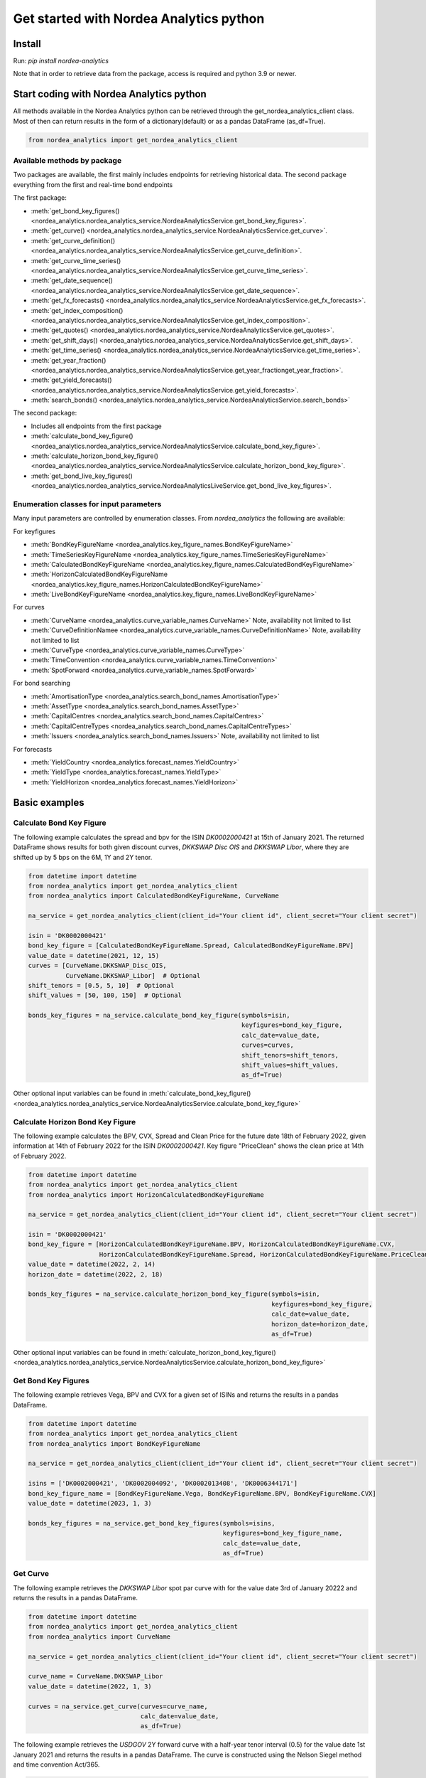 Get started with Nordea Analytics python
=========================================

Install
-----------
Run: `pip install nordea-analytics`

Note that in order to retrieve data from the package, access is required and python 3.9 or newer.

Start coding with Nordea Analytics python
------------------------------------------
All methods available in the Nordea Analytics python can be retrieved through the
get_nordea_analytics_client class. Most of then can return results in the form of a dictionary(default) or as a pandas DataFrame (as_df=True).

.. code-block:: python

    from nordea_analytics import get_nordea_analytics_client

Available methods by package
^^^^^^^^^^^^^^^^^^^^
Two packages are available, the first mainly includes endpoints for retrieving historical data.
The second package everything from the first and real-time bond endpoints

The first package:

* :meth:`get_bond_key_figures() <nordea_analytics.nordea_analytics_service.NordeaAnalyticsService.get_bond_key_figures>`.
* :meth:`get_curve() <nordea_analytics.nordea_analytics_service.NordeaAnalyticsService.get_curve>`.
* :meth:`get_curve_definition() <nordea_analytics.nordea_analytics_service.NordeaAnalyticsService.get_curve_definition>`.
* :meth:`get_curve_time_series() <nordea_analytics.nordea_analytics_service.NordeaAnalyticsService.get_curve_time_series>`.
* :meth:`get_date_sequence() <nordea_analytics.nordea_analytics_service.NordeaAnalyticsService.get_date_sequence>`.
* :meth:`get_fx_forecasts() <nordea_analytics.nordea_analytics_service.NordeaAnalyticsService.get_fx_forecasts>`.
* :meth:`get_index_composition() <nordea_analytics.nordea_analytics_service.NordeaAnalyticsService.get_index_composition>`.
* :meth:`get_quotes() <nordea_analytics.nordea_analytics_service.NordeaAnalyticsService.get_quotes>`.
* :meth:`get_shift_days() <nordea_analytics.nordea_analytics_service.NordeaAnalyticsService.get_shift_days>`.
* :meth:`get_time_series() <nordea_analytics.nordea_analytics_service.NordeaAnalyticsService.get_time_series>`.
* :meth:`get_year_fraction() <nordea_analytics.nordea_analytics_service.NordeaAnalyticsService.get_year_fractionget_year_fraction>`.
* :meth:`get_yield_forecasts() <nordea_analytics.nordea_analytics_service.NordeaAnalyticsService.get_yield_forecasts>`.
* :meth:`search_bonds() <nordea_analytics.nordea_analytics_service.NordeaAnalyticsService.search_bonds>`

The second package:

* Includes all endpoints from the first package
* :meth:`calculate_bond_key_figure() <nordea_analytics.nordea_analytics_service.NordeaAnalyticsService.calculate_bond_key_figure>`.
* :meth:`calculate_horizon_bond_key_figure() <nordea_analytics.nordea_analytics_service.NordeaAnalyticsService.calculate_horizon_bond_key_figure>`.
* :meth:`get_bond_live_key_figures() <nordea_analytics.nordea_analytics_service.NordeaAnalyticsLiveService.get_bond_live_key_figures>`.

Enumeration classes for input parameters
^^^^^^^^^^^^^^^^^^^^^^^^^^^^^^^^^^^^^^^^^^
Many input parameters are controlled by enumeration classes. From `nordea_analytics` the following are available:

For keyfigures

* :meth:`BondKeyFigureName <nordea_analytics.key_figure_names.BondKeyFigureName>`
* :meth:`TimeSeriesKeyFigureName <nordea_analytics.key_figure_names.TimeSeriesKeyFigureName>`
* :meth:`CalculatedBondKeyFigureName <nordea_analytics.key_figure_names.CalculatedBondKeyFigureName>`
* :meth:`HorizonCalculatedBondKeyFigureName <nordea_analytics.key_figure_names.HorizonCalculatedBondKeyFigureName>`
* :meth:`LiveBondKeyFigureName <nordea_analytics.key_figure_names.LiveBondKeyFigureName>`

For curves

* :meth:`CurveName <nordea_analytics.curve_variable_names.CurveName>` Note, availability not limited to list
* :meth:`CurveDefinitionNamee <nordea_analytics.curve_variable_names.CurveDefinitionName>` Note, availability not limited to list
* :meth:`CurveType <nordea_analytics.curve_variable_names.CurveType>`
* :meth:`TimeConvention <nordea_analytics.curve_variable_names.TimeConvention>`
* :meth:`SpotForward <nordea_analytics.curve_variable_names.SpotForward>`

For bond searching

* :meth:`AmortisationType <nordea_analytics.search_bond_names.AmortisationType>`
* :meth:`AssetType <nordea_analytics.search_bond_names.AssetType>`
* :meth:`CapitalCentres <nordea_analytics.search_bond_names.CapitalCentres>`
* :meth:`CapitalCentreTypes <nordea_analytics.search_bond_names.CapitalCentreTypes>`
* :meth:`Issuers <nordea_analytics.search_bond_names.Issuers>` Note, availability not limited to list

For forecasts

* :meth:`YieldCountry <nordea_analytics.forecast_names.YieldCountry>`
* :meth:`YieldType <nordea_analytics.forecast_names.YieldType>`
* :meth:`YieldHorizon <nordea_analytics.forecast_names.YieldHorizon>`


Basic examples
---------------
Calculate Bond Key Figure
^^^^^^^^^^^^^^^^^^^^^^^^^^^
The following example calculates the spread and bpv for the ISIN `DK0002000421` at 15th of January 2021.
The returned DataFrame shows results for both given discount curves, `DKKSWAP Disc OIS` and `DKKSWAP Libor`, where they
are shifted up by 5 bps on the 6M, 1Y and 2Y tenor.

.. code-block:: python

    from datetime import datetime
    from nordea_analytics import get_nordea_analytics_client
    from nordea_analytics import CalculatedBondKeyFigureName, CurveName

    na_service = get_nordea_analytics_client(client_id="Your client id", client_secret="Your client secret")

    isin = 'DK0002000421'
    bond_key_figure = [CalculatedBondKeyFigureName.Spread, CalculatedBondKeyFigureName.BPV]
    value_date = datetime(2021, 12, 15)
    curves = [CurveName.DKKSWAP_Disc_OIS,
              CurveName.DKKSWAP_Libor]  # Optional
    shift_tenors = [0.5, 5, 10]  # Optional
    shift_values = [50, 100, 150]  # Optional

    bonds_key_figures = na_service.calculate_bond_key_figure(symbols=isin,
                                                             keyfigures=bond_key_figure,
                                                             calc_date=value_date,
                                                             curves=curves,
                                                             shift_tenors=shift_tenors,
                                                             shift_values=shift_values,
                                                             as_df=True)

Other optional input variables can be found in :meth:`calculate_bond_key_figure()
<nordea_analytics.nordea_analytics_service.NordeaAnalyticsService.calculate_bond_key_figure>`

Calculate Horizon Bond Key Figure
^^^^^^^^^^^^^^^^^^^^^^^^^^^^^^^^^^^^^
The following example calculates the BPV, CVX, Spread and Clean Price for the future date 18th of February 2022, given information
at 14th of February 2022 for the ISIN `DK0002000421`. Key figure "PriceClean" shows the clean price at
14th of February 2022.

.. code-block:: python

    from datetime import datetime
    from nordea_analytics import get_nordea_analytics_client
    from nordea_analytics import HorizonCalculatedBondKeyFigureName

    na_service = get_nordea_analytics_client(client_id="Your client id", client_secret="Your client secret")

    isin = 'DK0002000421'
    bond_key_figure = [HorizonCalculatedBondKeyFigureName.BPV, HorizonCalculatedBondKeyFigureName.CVX,
                       HorizonCalculatedBondKeyFigureName.Spread, HorizonCalculatedBondKeyFigureName.PriceClean]
    value_date = datetime(2022, 2, 14)
    horizon_date = datetime(2022, 2, 18)

    bonds_key_figures = na_service.calculate_horizon_bond_key_figure(symbols=isin,
                                                                     keyfigures=bond_key_figure,
                                                                     calc_date=value_date,
                                                                     horizon_date=horizon_date,
                                                                     as_df=True)

Other optional input variables can be found in :meth:`calculate_horizon_bond_key_figure()
<nordea_analytics.nordea_analytics_service.NordeaAnalyticsService.calculate_horizon_bond_key_figure>`

Get Bond Key Figures
^^^^^^^^^^^^^^^^^^^^^
The following example retrieves Vega, BPV and CVX for a given set of ISINs and returns the results in a pandas DataFrame.

.. code-block:: python

    from datetime import datetime
    from nordea_analytics import get_nordea_analytics_client
    from nordea_analytics import BondKeyFigureName

    na_service = get_nordea_analytics_client(client_id="Your client id", client_secret="Your client secret")

    isins = ['DK0002000421', 'DK0002004092', 'DK0002013408', 'DK0006344171']
    bond_key_figure_name = [BondKeyFigureName.Vega, BondKeyFigureName.BPV, BondKeyFigureName.CVX]
    value_date = datetime(2023, 1, 3)

    bonds_key_figures = na_service.get_bond_key_figures(symbols=isins,
                                                        keyfigures=bond_key_figure_name,
                                                        calc_date=value_date,
                                                        as_df=True)


Get Curve
^^^^^^^^^
The following example retrieves the `DKKSWAP Libor` spot par curve with for the value date
3rd of January 20222 and returns the results in a pandas DataFrame.

.. code-block:: python

    from datetime import datetime
    from nordea_analytics import get_nordea_analytics_client
    from nordea_analytics import CurveName

    na_service = get_nordea_analytics_client(client_id="Your client id", client_secret="Your client secret")

    curve_name = CurveName.DKKSWAP_Libor
    value_date = datetime(2022, 1, 3)

    curves = na_service.get_curve(curves=curve_name,
                                  calc_date=value_date,
                                  as_df=True)

The following example retrieves the `USDGOV` 2Y forward curve with a half-year tenor interval (0.5) for the value date
1st January 2021 and returns the results in a pandas DataFrame. The curve is constructed using the
Nelson Siegel method and time convention Act/365.

.. code-block:: python

    from datetime import datetime
    from nordea_analytics import get_nordea_analytics_client
    from nordea_analytics import CurveName, CurveType, TimeConvention, SpotForward

    na_service = get_nordea_analytics_client(client_id="Your client id", client_secret="Your client secret")

    curve_name = CurveName.USDGOV
    value_date = datetime(2021, 1, 4)
    curve_type = CurveType.NelsonSiegel
    tenor_frequency = 0.5
    time_convention = TimeConvention.Act365
    spot_forward = SpotForward.Forward
    forward_tenor = 2

    curves = na_service.get_curve(curves=curve_name,
                                  calc_date=value_date,
                                  curve_type=curve_type,
                                  tenor_frequency=tenor_frequency,
                                  time_convention=time_convention,
                                  spot_forward=spot_forward,
                                  forward_tenor=forward_tenor,
                                  as_df=True)

Note that tenor frequency input will not have affect unless a specific curve_type are chosen like Nelson or Hybrid.

Get Curve Definition
^^^^^^^^^^^^^^^^^^^^
The following example shows the curve definition (bonds, quotes, weights and maturities contributing
to the curve) of the `EURGOV` curve for the value date of 1st of January 2021. Note, it is limited for what curves the
curve definition can be retrieved, therefore we have a special enumeration class; CurveDefinitionName.

.. code-block:: python

    from datetime import datetime
    from nordea_analytics import get_nordea_analytics_client
    from nordea_analytics import CurveDefinitionName

    na_service = get_nordea_analytics_client(client_id="Your client id", client_secret="Your client secret")

    curve_name = CurveDefinitionName.EURGOV
    value_date = datetime(2021, 1, 5)

    curve_definition = na_service.get_curve_definition(curve=curve_name,
                                                       calc_date=value_date,
                                                       as_df=True)

Get Curve Time Series
^^^^^^^^^^^^^^^^^^^^^^
The following example retrieves daily points on the 0.5Y and 1Y `DKKSWAP` spot par curve for the last 30 days
and returns the results in a pandas DataFrame. The curve is constructed using time convention 30/360.

.. code-block:: python

    from datetime import datetime, timedelta
    from nordea_analytics import get_nordea_analytics_client
    from nordea_analytics import CurveName, CurveType, TimeConvention

    na_service = get_nordea_analytics_client(client_id="Your client id", client_secret="Your client secret")

    curve = CurveName.DKKSWAP
    from_date = datetime.today() - timedelta(30)
    to_date = datetime.today()
    tenors = [0.25, 1, 5]  # at least one required.
    curve_type = CurveType.ParCurve  # Optional input
    time_convention = TimeConvention.TC_30360  # Optional input

    curve_time_series = na_service.get_curve_time_series(curves=curve,
                                                         from_date=from_date,
                                                         to_date=to_date,
                                                         tenors=tenors,
                                                         curve_type=curve_type,
                                                         time_convention=time_convention,
                                                         as_df=True)

The following example retrieves daily points on the 2Y1Y `EURGOV` forward curve, for the last 30 days
and returns the results in a pandas DataFrame. The curve is constructed using the bootstrap method
time convention 30/360. Note, when forward or implied forward curves are retrieved, a forward tenor
has to be given.

.. code-block:: python

    from datetime import datetime, timedelta
    from nordea_analytics import get_nordea_analytics_client
    from nordea_analytics import CurveName,  CurveType, TimeConvention, SpotForward

    na_service = get_nordea_analytics_client(client_id="Your client id", client_secret="Your client secret")

    curve = CurveName.DKKGOV
    from_date = datetime.today() - timedelta(30)
    to_date = datetime.today()
    tenors = 1
    curve_type = CurveType.Bootstrap  # Optional input
    time_convention = TimeConvention.Act365  # Optional input
    spot_forward = SpotForward.Forward  # Optional input
    forward_tenor = 2  # Required when spot_forward is set to spot forward or implied forward curve.

    curve_time_series = na_service.get_curve_time_series(curves=curve,
                                                         from_date=from_date,
                                                         to_date=to_date,
                                                         tenors=tenors,
                                                         curve_type=curve_type,
                                                         time_convention=time_convention,
                                                         spot_forward=spot_forward,
                                                         forward_tenor=forward_tenor,
                                                         as_df=True)

Get Date Sequence
^^^^^^^^^^^^^^^^
The following example generates a date sequence by rolling out a list of business days between 1st of January
and 1st of February 2022 and returns it in a list.

.. code-block:: python

    from datetime import datetime
    from nordea_analytics import get_nordea_analytics_client
    from nordea_analytics.convention_variable_names import DayCountConvention

    na_service = get_nordea_analytics_client(client_id="Your client id", client_secret="Your client secret")

    from_date = datetime(2022, 1, 1)
    to_date = datetime(2022, 2, 1)
    day_count_convention = DayCountConvention.BusinessDays

    date_sequence = na_service.get_date_sequence(from_date,
                                                 to_date,
                                                 day_count_convention=day_count_convention)

Get FX Forecast
^^^^^^^^^^^^^^^^
The following example retrieves Nordea's latest FX forecast for the EUR/DKK cross currency pair.

.. code-block:: python

    from nordea_analytics import get_nordea_analytics_client

    na_service = get_nordea_analytics_client(client_id="Your client id", client_secret="Your client secret")

    currency_pair = "EURDKK"

    fx_forecasts = na_service.get_fx_forecasts(currency_pair=currency_pair,
                                               as_df=True)

Get Index Composition
^^^^^^^^^^^^^^^^^^^^^^
The following example retrieves index composition for a set of Indices for the the 3rd of January 2023 and returns the result
in a pandas DataFrame.

.. code-block:: python

    from datetime import datetime
    from nordea_analytics import get_nordea_analytics_client

    na_service = get_nordea_analytics_client(client_id="Your client id", client_secret="Your client secret")

    indices = ['DK Mtg Callable', 'DK Govt']
    value_date = datetime(2023, 1, 3)

    index_compositions = na_service.get_index_composition(indices=indices,
                                                          calc_date=value_date,
                                                          as_df=True)

Get Live Bond Key Figure Snapshot
^^^^^^^^^^^^^^^^^^^^^^
The following example returns the latest available live Quote and CVX in a pandas DataFrame.

.. code-block:: python

    import time
    from nordea_analytics import get_nordea_analytics_client
    from nordea_analytics import LiveBondKeyFigureName

    na_service = get_nordea_analytics_client(client_id="Your client id", client_secret="Your client secret")

    isins = ["DK0009924029"]
    bond_key_figures = [LiveBondKeyFigureName.Quote, LiveBondKeyFigureName.CVX]

    latest_bond_keyfigures = na_service.get_bond_live_key_figures(symbols=isins,
                                                                  keyfigures=bond_key_figures,
                                                                  as_df=True)

Get Live Bond Key Figures
^^^^^^^^^^^^^^^^^^^^^^
The following example returns live Quote and CVX in a pandas DataFrame format and stops the feed after one minute.

.. code-block:: python

    import time
    from nordea_analytics import get_nordea_analytics_client
    from nordea_analytics import LiveBondKeyFigureName

    na_service = get_nordea_analytics_client(client_id="Your client id", client_secret="Your client secret")

    isins = ["DK0009924029"]
    bond_key_figures = [LiveBondKeyFigureName.Quote, LiveBondKeyFigureName.CVX]

    live_bond_keyfigure = na_service.iter_live_bond_key_figures(symbols=isins,
                                                                keyfigures=bond_key_figures,
                                                                as_df=True)
    t_end = time.time() + 60 * 1  #one minute

    for keyfigures in live_bond_keyfigure:
        df = keyfigures
        print(df)
        if time.time() > t_end:
            live_bond_keyfigure.stop()

Get Quotes
^^^^^^^^^^^^^^^^
The following example retrieves real-time quotes for a set of instruments in a pandas DataFrame.

.. code-block:: python

    from datetime import datetime
    from nordea_analytics import get_nordea_analytics_client

    na_service = get_nordea_analytics_client(client_id="Your client id", client_secret="Your client secret")

    symbols = ['USDDKK','DK0002030337']
    calc_date = datetime.today()

    quotes = na_service.get_quotes(symbols,
                                   calc_date,
                                   as_df=True)

Get Time Series
^^^^^^^^^^^^^^^^
The following example retrieves daily Vega, BPV and Convexity for a given set of ISINs for the last 365 days
and returns the results in a python dictionary. The
:meth:`get_time_series() <nordea_analytics.nordea_analytics_service.NordeaAnalyticsService.get_time_series>` function
can also retrieve time series for swaps, FX, FX swap point, then the key figure name should be `TimeSeriesKeyFigureName.Quote`.

.. code-block:: python

    from datetime import datetime, timedelta
    from nordea_analytics import get_nordea_analytics_client
    from nordea_analytics import TimeSeriesKeyFigureName

    na_service = get_nordea_analytics_client(client_id="Your client id", client_secret="Your client secret")

    symbols = ['DK0002000421', 'DK0002004092', 'DK0002013408', 'DK0006344171']
    key_figures = [TimeSeriesKeyFigureName.Vega,
                   TimeSeriesKeyFigureName.BPV,
                   TimeSeriesKeyFigureName.CVX]
    from_date = datetime.today() - timedelta(365)
    to_date = datetime.today()

    time_series = na_service.get_time_series(symbols=symbols,
                                             keyfigures=key_figures,
                                             from_date=from_date,
                                             to_date=to_date,
                                             as_df=True)

Get Shift Days
^^^^^^^^^^^^^^^^^^^^^
The following example shifts a date forward 1 bank day and returns the results as a datetime.

.. code-block:: python

    from datetime import datetime
    from nordea_analytics import get_nordea_analytics_client
    from nordea_analytics import DateRollConvention, DayCountConvention, Exchange

    na_service = get_nordea_analytics_client(client_id="Your client id", client_secret="Your client secret")

    date = datetime(2022, 3, 18)
    days = 1
    day_count_convention = DayCountConvention.BankDays
    date_roll_convention = DateRollConvention.Preceeding
    exchange = Exchange.Copenhagen

    shifted_date = na_service.get_shift_days(date=date,
                                             days=days,
                                             exchange=exchange,
                                             day_count_convention=day_count_convention,
                                             date_roll_convention=date_roll_convention)

Get Yield Forecast
^^^^^^^^^^^^^^^^^^^^
The following retrieves Nordea's latest yield forecast for CIBOR 3M

.. code-block:: python

    from nordea_analytics import get_nordea_analytics_client
    from nordea_analytics import YieldCountry, YieldHorizon, YieldType

    na_service = get_nordea_analytics_client(client_id="Your client id", client_secret="Your client secret")

    country = YieldCountry.DK
    yield_type = YieldType.Libor
    yield_horizon = YieldHorizon.Horizon_3M
    yield_forecast = na_service.get_yield_forecasts(country=country,
                                                    yield_type=yield_type,
                                                    yield_horizon=yield_horizon,
                                                    as_df=True)

Get Year Fraction
^^^^^^^^^^^^^^^^^^^^^
The following example calculates the time between two dates as a year fraction and returns the result as double.

.. code-block:: python

    from datetime import datetime
    from nordea_analytics import get_nordea_analytics_client
    from nordea_analytics import TimeConvention

    na_service = get_nordea_analytics_client(client_id="Your client id", client_secret="Your client secret")

    from_date = datetime(2022, 3, 18)
    to_date = datetime(2022, 6, 18)
    time_convention = TimeConvention.Act365

    year_fraction = na_service.get_year_fraction(from_date=from_date,
                                                 to_date=to_date,
                                                 time_convention=time_convention)

Search Bonds
^^^^^^^^^^^^^
The search_bonds() function requires at least one search criteria.
The following example returns list of ISINs and bond names for USD Fixed to Float Bond with annuity as amortisation
type. The results are in a DataFrame format.

.. code-block:: python

    from nordea_analytics import get_nordea_analytics_client
    from nordea_analytics import AssetType, AmortisationType

    na_service = get_nordea_analytics_client(client_id="Your client id", client_secret="Your client secret")

    currency = "USD"
    asset_type = AssetType.FixToFloatBond
    amortisation_type = AmortisationType.Annuity

    bonds = na_service.search_bonds(currency=currency,
                                    asset_types=asset_type,
                                    amortisation_type=amortisation_type,
                                    as_df=True)

The following example returns list of ISINs and bond names for `only` Danish Mortgage Bonds (dmb=True), with DKK as currency and maturity between 9th
of December 2021 to the day to day. Note that if dmb=False (default value), it would return `all` bonds with the same criteria,
including Danish Mortgage Bonds. The results are in a DataFrame format.

.. code-block:: python

    from datetime import datetime
    from nordea_analytics import get_nordea_analytics_client

    na_service = get_nordea_analytics_client(client_id="Your client id", client_secret="Your client secret")

    currency = "DKK"
    from_maturity = datetime(2021, 12, 9)
    to_maturity = datetime(2023, 12, 9)

    bonds = na_service.search_bonds(dmb=True,
                                    currency=currency,
                                    lower_maturity=from_maturity,
                                    upper_maturity=to_maturity,
                                    as_df=True)

When asset_type is set to Danish Capped Floaters, then both capped floaters and normal floaters are returned.
To search specifically for capped floaters set upper_coupon = 1,000 (shown in example below).
To search specifically for normal floaters set lower_coupon = 100,000.

.. code-block:: python

    from nordea_analytics import get_nordea_analytics_client
    from nordea_analytics import AssetType

    na_service = get_nordea_analytics_client(client_id="Your client id", client_secret="Your client secret")

    currency = "DKK"
    asset_type = AssetType.DanishCappedFloaters
    upper_coupon = 1000

    bonds = na_service.search_bonds(dmb=True,
                                    currency=currency,
                                    asset_types=asset_type,
                                    upper_coupon=upper_coupon,
                                    as_df=True)

Other serach criterias are listed in :meth:`search_bonds()
<nordea_analytics.nordea_analytics_service.NordeaAnalyticsService.search_bonds>`



Advanced examples
-------------------

Live Dash board
^^^^^^^^^^^^^^^^^^^
.. code-block:: python

    from datetime import datetime
    from dash import Dash, dash_table
    from dash.dependencies import Input, Output
    from dash import html
    from dash import dcc

    from nordea_analytics import get_nordea_analytics_client
    from nordea_analytics import LiveBondKeyFigureName

    na_service = get_nordea_analytics_client(client_id="Your client id", client_secret="Your client secret")

    isins = ["DK0009398620", "DK0009922320", "DK0009924029"]
    key_figures = [LiveBondKeyFigureName.Quote, LiveBondKeyFigureName.Spread]

    df = na_service.get_bond_live_key_figures(symbols=isins,
                                              keyfigures=key_figures,
                                              as_df=True)
    app = Dash(__name__)
    app.layout = html.Div([
        dcc.Interval(
            id='graph-update',
            interval=1000
        ),
        html.H5(children=f'Last refreshed:', id='header'),
        dash_table.DataTable(data=df.to_dict(orient='records'),
                             columns=[{"name": i, "id": i} for i in df.columns],
                             id='table',
                             )
    ])

    @app.callback(
        [
            Output(component_id='table', component_property='data'),
            Output(component_id='table', component_property='columns'),
            Output(component_id='header', component_property='children'),
        ],
        [
            Input(component_id='graph-update', component_property='n_intervals')
        ]
    )
    def update_table(n_interval):
        df_data = na_service.get_bond_live_key_figures(isins,
                                                       key_figures,
                                                       as_df=True)
        return df_data.to_dict(orient='records'), \
               [{"name": i, "id": i} for i in df_data.columns], \
               f'Last refreshed: {datetime.now().strftime("%H:%M:%S")}'

    def main():
        app.run_server(debug=False)

    if __name__ == '__main__':
        main()


Live Time Series Plot
^^^^^^^^^^^^^^^^^^^^^^^
Live plot with the time series for Spread for the last 365 days to the most recent live value. The graph updates
when new live key figures are in.

.. code-block:: python

    from datetime import datetime, timedelta
    from dash import Dash
    from dash.dependencies import Input, Output
    from dash import html
    from dash import dcc
    import plotly.express as px

    from nordea_analytics import get_nordea_analytics_client
    from nordea_analytics import TimeSeriesKeyFigureName
    from nordea_analytics import LiveBondKeyFigureName

    na_service = get_nordea_analytics_client(client_id="Your client id", client_secret="Your client secret")

    from_date = datetime.today() - timedelta(365)
    to_date = datetime.today() - timedelta(1)
    key_figure_name_ts = [TimeSeriesKeyFigureName.Spread]
    key_figure_name_live = [LiveBondKeyFigureName.Spread]

    isin = ["DK0009527376", "DK0009527293", "DK0009924029"]

    df = na_service.get_time_series(symbols=isin,
                                    keyfigures=key_figure_name_ts,
                                    from_date=from_date,
                                    to_date=to_date,
                                    as_df=True)

    app = Dash(__name__)

    app.layout = html.Div([
        dcc.Interval(
            id='graph-update',
            interval=1000),
        html.H5(children=f'Last refreshed:', id='header'),
        dcc.Graph(id="graph"),
    ])

    @app.callback(
        Output("graph", "figure"),
        Output(component_id='header', component_property='children'),
        Input(component_id='graph-update', component_property='n_intervals'))
    def update_bar_chart(n_interval):
        live_df = na_service.get_bond_live_key_figures(symbols=isin,
                                                       keyfigures=key_figure_name_live,
                                                       as_df=True)
        live_df = live_df.rename(columns={"timestamp": "Date", "ISIN": "Symbol"})
        df_appended = df.append(live_df)
        fig = px.line(df_appended, x="Date", y="Spread", symbol="Symbol", color="Symbol")
        return fig, f'Last refreshed: {datetime.now().strftime("%H:%M:%S")}'

    app.run_server(debug=False)

.. image:: images/live_timeseries_plot.jpg

Make key figure report on portfolio or index (or both)
^^^^^^^^^^^^^^^^^^^^^^^^^^^^^^^^^^^^^^^^^^^^^^^^^^^^^^^
.. code-block:: python

    import pandas as pd
    from datetime import datetime
    from nordea_analytics import get_nordea_analytics_client
    from nordea_analytics import BondKeyFigureName

    na_service = get_nordea_analytics_client(client_id="Your client id", client_secret="Your client secret")

    index = "DK0IX0000014"
    value_date = datetime(2022, 2, 28)
    key_figures = [BondKeyFigureName.BPV, BondKeyFigureName.CVX]

    df_index = na_service.get_index_composition(indices=index,
                                                calc_date=value_date,
                                                as_df=True).set_index('ISIN')

    df_key_figures = na_service.get_bond_key_figures(symbols=df_index.index,
                                                     calc_date=value_date,
                                                     keyfigures=key_figures,
                                                     as_df=True)

    df_kf_report = pd.concat([df_index, df_key_figures], axis=1)

    print(f"BPV is {(df_kf_report['Nominal_Weight'] * df_kf_report['BPV']).sum()}")
    print(f"CVX is {(df_kf_report['Nominal_Weight'] * df_kf_report['CVX']).sum()}")


Plot Curve
^^^^^^^^^^^^^
.. code-block:: python

    import pandas as pd
    import matplotlib.pyplot as plt
    from datetime import datetime
    from nordea_analytics import get_nordea_analytics_client
    from nordea_analytics import CurveType, TimeConvention, SpotForward, CurveName

    na_service = get_nordea_analytics_client(client_id="Your client id", client_secret="Your client secret")

    curves = na_service.get_curve(curves=CurveName.DKKGOV,
                                  calc_date=datetime(2023, 1, 3),
                                  curve_type=CurveType.YTMCurve,
                                  time_convention=TimeConvention.Act365,
                                  spot_forward=SpotForward.Spot,
                                  tenor_frequency=1,
                                  as_df=True)

    f, ax = plt.subplots(figsize=(9, 5))
    for curve in curves['Level']:
        df = pd.DataFrame(curve)
        ax.plot(df['Tenor'], df['Value'].mul(10_000), color='blue', dashes=(5, 5))
        ax.scatter(df['Tenor'], df['Value'].mul(10_000), color='blue')
        ax.set_xlabel("Tenor", fontsize=12)
        ax.set_ylabel(f"Yield (bp)", fontsize=12)
        ax.grid()
        plt.show()

.. image:: images/curve_plot.png

Plot Curve Time series
^^^^^^^^^^^^^^^^^^^^^^^
.. code-block:: python

    import matplotlib.pyplot as plt
    from datetime import datetime
    from nordea_analytics import get_nordea_analytics_client
    from nordea_analytics import CurveType, TimeConvention, SpotForward, CurveName

    na_service = get_nordea_analytics_client(client_id="Your client id", client_secret="Your client secret")

    df = na_service.get_curve_time_series(curves=CurveName.DKKGOV,
                                          from_date=datetime(2021, 1, 2),
                                          to_date=datetime(2022, 2, 28),
                                          curve_type=CurveType.YTMCurve,
                                          time_convention=TimeConvention.Act365, tenors=[5, 10],
                                          spot_forward=SpotForward.Spot,
                                          as_df=True)

    df.set_index('Date').mul(10_000).plot(grid=True)
    plt.show()

.. image:: images/curve_ts.png

Plot time series key figure
^^^^^^^^^^^^^^^^^^^^^^^^^^^^
.. code-block:: python

    import matplotlib.pyplot as plt
    from datetime import datetime, timedelta
    from nordea_analytics import get_nordea_analytics_client
    from nordea_analytics import TimeSeriesKeyFigureName

    na_service = get_nordea_analytics_client(client_id="Your client id", client_secret="Your client secret")

    df = na_service.get_time_series(symbols=["NDA 1 01oct50 (2)"],
                                    keyfigures=[TimeSeriesKeyFigureName.PriceClean],
                                    from_date=datetime.today() - timedelta(365),
                                    to_date=datetime.today(),
                                    as_df=True)

    df.set_index('Date').plot(grid=True)
    plt.show()

.. image:: images/ts_plot.png

Plot time series key figure with crispy charts
^^^^^^^^^^^^^^^^^^^^^^^^^^^^^^^^^^^^^^^^^^^^^^^^^
.. code-block:: python

    import pandas as pd
    import matplotlib.pyplot as plt
    from datetime import datetime

    from nordea_analytics import get_nordea_analytics_client
    from nordea_analytics import TimeSeriesKeyFigureName

    na_service = get_nordea_analytics_client(client_id="Your client id", client_secret="Your client secret")

    from_date = datetime.today() - timedelta(365)
    to_date = datetime.today()

    df_swap = na_service.get_time_series(symbols=["DKK SWAP 10Y"],
                                         keyfigures=[TimeSeriesKeyFigureName.Quote],
                                         from_date=from_date,
                                         to_date=to_date,
                                         as_df=True).set_index('Date')

    df_price = na_service.get_time_series(symbols=["NDA 1 01oct50 (2)"],
                                          keyfigures=[TimeSeriesKeyFigureName.PriceClean],
                                          from_date=from_date,
                                          to_date=to_date,
                                          as_df=True).set_index('Date')

    f, ax = plt.subplots(figsize=(9, 5))
    ax.plot(df_price['PriceClean'], color='blue', label="bond price")

    ax2 = ax.twinx()
    ax2.plot(df_swap['Quote'], color='red', label="swap")

    ax.set_title("Price and swap rates ", fontsize=16)
    ax.legend(loc=2)
    ax.set_xlabel("date", fontsize=12)
    ax.set_ylabel("price", fontsize=12, color='blue')
    ax2.set_ylabel("swap rate", fontsize=12, color='red')
    ax2.legend(loc=1)
    ax.grid()

    df_plot = pd.DataFrame()
    df_plot['swap'] = df_swap['Quote']
    df_plot['bond'] = df_price['PriceClean']

    df_plot = df_plot.dropna()

    f, ax = plt.subplots(figsize=(9, 5))
    ax.scatter(df_plot['swap'], df_plot['bond'], color='blue', s=5)
    ax.plot(df_plot['swap'][-20:], df_plot['bond'][-20:], color='green', linewidth=0.5)
    ax.scatter(df_plot['swap'][-1], df_plot['bond'][-1], color='red', s=200)

    ax.set_title("Price vs swap rates", fontsize=14)
    ax.set_xlabel("swap rate", fontsize=12)
    ax.set_ylabel(f"price of bond", fontsize=12)
    ax2.set_ylabel("swap rate", fontsize=12)
    ax.grid()
    plt.show()

.. image:: images/ts_plot2.png
.. image:: images/crisp.png

Showing why buybacks are making bonds more rich
^^^^^^^^^^^^^^^^^^^^^^^^^^^^^^^^^^^^^^^^^^^^^^^^^^
2.5%53 vs 1%50

.. code-block:: python

    import pandas as pd
    import matplotlib.pyplot as plt
    from datetime import datetime

    from nordea_analytics import get_nordea_analytics_client
    from nordea_analytics import TimeSeriesKeyFigureName as kf_ts
    from nordea_analytics import CalculatedBondKeyFigureName as kf_calc
    from nordea_analytics import CurveName

    na_service = get_nordea_analytics_client(client_id="Your client id", client_secret="Your client secret")

    from_date = datetime(2022, 1, 3)
    to_date = datetime(2023, 1, 3)
    isin_1 = "NDA 2.5 01oct53 (2)"
    isin_2 = "NDA 1 01oct50 (2)"
    key_figures = [TimeSeriesKeyFigureName.PriceClean, TimeSeriesKeyFigureName.OAS_GOV]

    df_25_53 = na_service.get_time_series(symbols=[isin_1],
                                          keyfigures=key_figures,
                                          from_date=from_date,
                                          to_date=to_date,
                                          as_df=True).set_index('Date')

    df_1_50 = na_service.get_time_series(symbols=[isin_2],
                                         keyfigures=key_figures,
                                         from_date=from_date,
                                         to_date=to_date,
                                         as_df=True).set_index('Date')

    df_calc_oas = na_service.calculate_bond_key_figure(symbols=[isin_1, isin_2],
                                                       keyfigures=[CalculatedBondKeyFigureName.Spread],
                                                       calc_date=datetime(2023, 1, 4),
                                                       curves=[CurveName.DKKGOV],
                                                       as_df=True)

    df_25_53.loc[df_25_53.index[-1], 'OAS_GOV'] = df_calc_oas.loc[isin_1, 'Spread']
    df_1_50.loc[df_25_53.index[-1], 'OAS_GOV'] = df_calc_oas.loc[isin_2, 'Spread']

    df_plot = pd.DataFrame()

    df_plot['price_diff'] = df_25_53['PriceClean'] - df_1_50['PriceClean']
    df_plot['oas_diff'] = df_25_53['OAS_GOV'] - df_1_50['OAS_GOV']

    f, ax = plt.subplots(figsize=(12, 5))
    ax.plot(df_plot['price_diff'], color='blue', label="price")

    ax2 = ax.twinx()
    ax2.plot(df_plot['oas_diff'], color='red', label="OAS (rhs)")

    ax.set_title(f"Development in price diff and OAS \n{isin_1} vs {isin_2}", fontsize=16)
    ax.legend(loc=2)
    ax.set_xlabel("date", fontsize=12)
    ax.set_ylabel("price", fontsize=12, color='blue')
    ax2.set_ylabel("OAS diff", fontsize=12, color='red')
    ax2.legend(loc=1)
    ax.grid()
    plt.show()

.. image:: images/buyback.png
